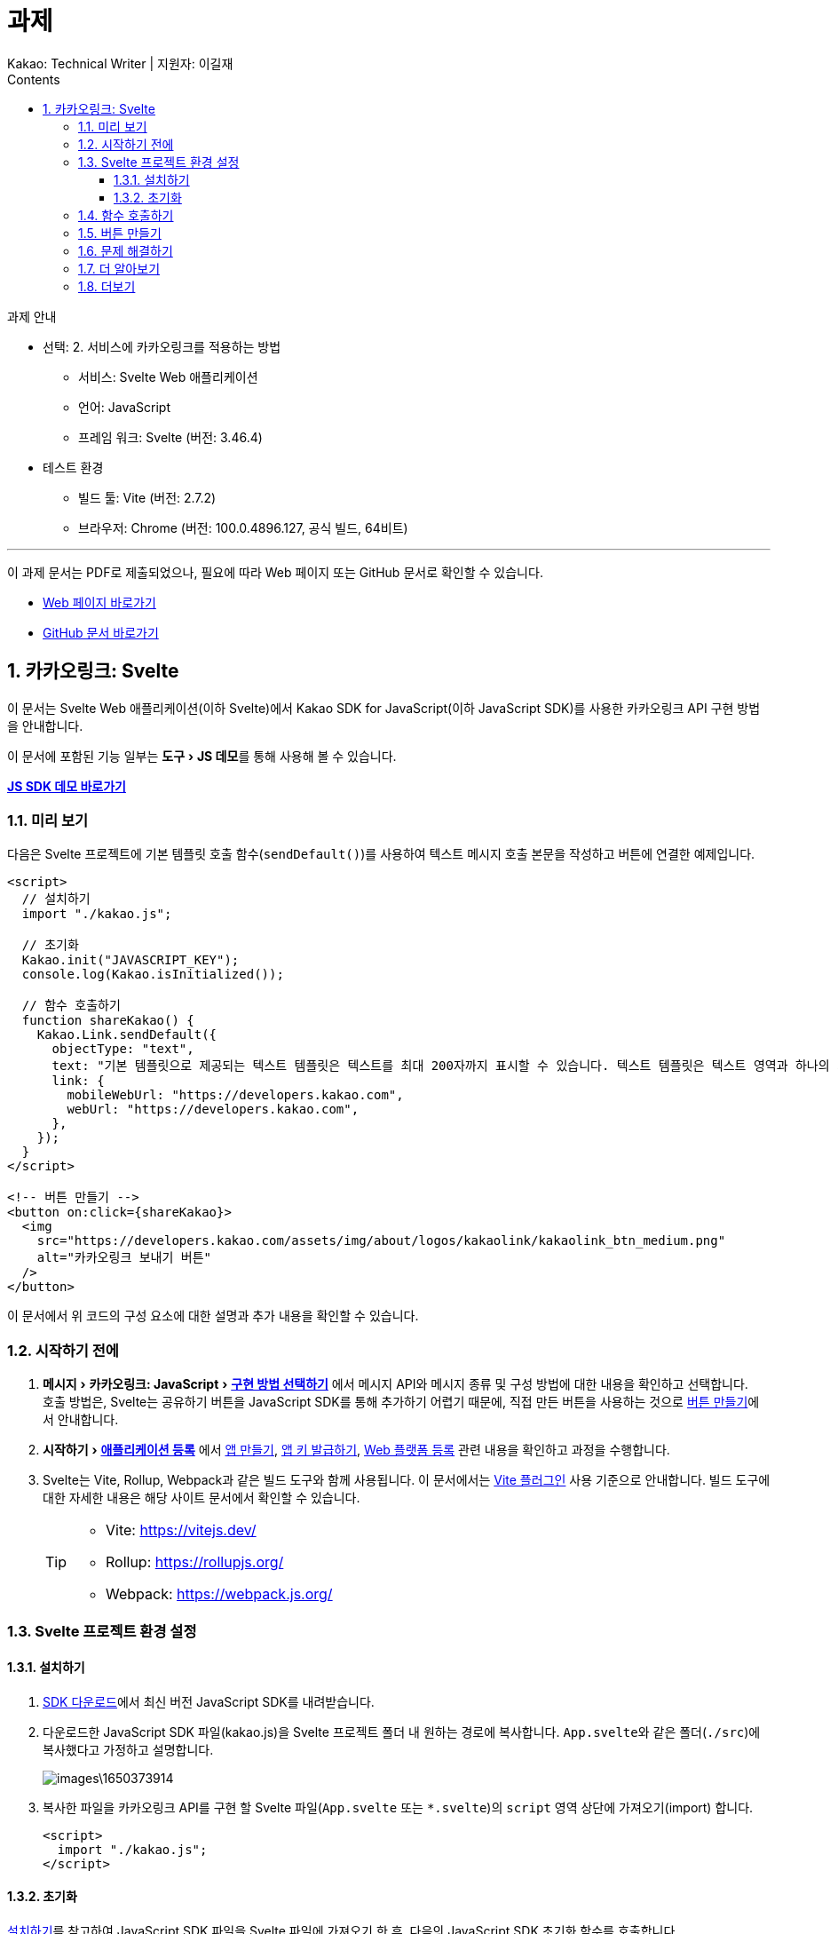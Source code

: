 :stylesheet: ./custom.css
:linkcss:
:lang: ko
//스타일 참조경로 HTML, PDF는 별도 설정 파일이 있음

//국문 커버
:title-page-background-image: image:./images/covers/title-bg_A5.png[]
:back-cover-image: image:./images/covers/back-cover_A5.pdf[]

//영문 커버
// :title-page-background-image: image:./images/covers/title-bgEN_A5.png[]
// :back-cover-image: image:./images/covers/back-coverEN_A5.pdf[]


//넘버링 각 문서 시작에 써야 개별 문서 프리뷰에서 적용
:sectnums:
:sectnumlevels: 4
//헤딩 넘버링 depth

//자동 줄바꿈 각 문서 시작에 써야 개별 문서 프리뷰에서 적용
:hardbreaks:

//챕터 이름 Chapter 대신 사용할 이름 설정 (없음 으로 변경)
:chapter-label:

:doctype: book
:docinfo: shared

//목차 설정
:toclevels: 3
:toc-title: Contents
:toc: left
//:subtitle: 사용자 매뉴얼

:media: prepress
//페이지 recto/verso 여백 설정

//:icons: font
:icons: image
:icontype: svg

:table-caption!:
:table-number!:
//테이블 타이틀 앞 글자 + 숫자 (Table 1.) 없애기
:experimental:
//실험 기능 확장
:example-caption!:
:example-number!:
//==== block 앞 글자(example) + 숫자 (1.) 없애기
:figure-caption!:

:source-highlighter: highlightjs


// 제목, 문서 속성 설정 시작

= 과제
:revnumber: Kakao: Technical Writer | 지원자: 이길재
//:revdate:
//:revremark:
//기본 버전 위치 양식 (행) 사용 안함
:version-label!:

// 제목, 문서 속성 설정 끝


.과제 안내
====
* 선택: 2. 서비스에 카카오링크를 적용하는 방법
** 서비스: Svelte Web 애플리케이션
** 언어: JavaScript
** 프레임 워크: Svelte (버전: 3.46.4)
* 테스트 환경
** 빌드 툴: Vite (버전: 2.7.2)
** 브라우저: Chrome (버전: 100.0.4896.127, 공식 빌드, 64비트)

''''

이 과제 문서는 PDF로 제출되었으나, 필요에 따라 Web 페이지 또는 GitHub 문서로 확인할 수 있습니다. 

* https://cspidar.github.io/asciidoctor-html_base/[Web 페이지 바로가기] 
* https://github.com/cspidar/asciidoctor-html_base/blob/main/index.adoc[GitHub 문서 바로가기]
====

<<<


== 카카오링크: Svelte
이 문서는 Svelte Web 애플리케이션(이하 Svelte)에서 Kakao SDK for JavaScript(이하 JavaScript SDK)를 사용한 카카오링크 API 구현 방법을 안내합니다.

이 문서에 포함된 기능 일부는 menu:도구[JS 데모]를 통해 사용해 볼 수 있습니다.

btn:[https://developers.kakao.com/tool/demo/message/kakaolink?default_template=feed[JS SDK 데모 바로가기]]

[#preview]
=== 미리 보기

다음은 Svelte 프로젝트에 기본 템플릿 호출 함수(``sendDefault()``)를 사용하여 텍스트 메시지 호출 본문을 작성하고 버튼에 연결한 예제입니다.

[source, html]
----
<script>
  // 설치하기
  import "./kakao.js";

  // 초기화
  Kakao.init("JAVASCRIPT_KEY");
  console.log(Kakao.isInitialized());

  // 함수 호출하기
  function shareKakao() {
    Kakao.Link.sendDefault({
      objectType: "text",
      text: "기본 템플릿으로 제공되는 텍스트 템플릿은 텍스트를 최대 200자까지 표시할 수 있습니다. 텍스트 템플릿은 텍스트 영역과 하나의 기본 버튼을 가집니다. 임의의 버튼을 설정할 수도 있습니다. 여러 장의 이미지, 프로필 정보 등 보다 확장된 형태의 카카오링크는 다른 템플릿을 이용해 보낼 수 있습니다.",
      link: {
        mobileWebUrl: "https://developers.kakao.com",
        webUrl: "https://developers.kakao.com",
      },
    });
  }
</script>

<!-- 버튼 만들기 -->
<button on:click={shareKakao}>
  <img
    src="https://developers.kakao.com/assets/img/about/logos/kakaolink/kakaolink_btn_medium.png"
    alt="카카오링크 보내기 버튼"
  />
</button>
----

이 문서에서 위 코드의 구성 요소에 대한 설명과 추가 내용을 확인할 수 있습니다.



=== 시작하기 전에


. menu:메시지[카카오링크: JavaScript > https://developers.kakao.com/docs/latest/ko/message/js-link#구현-방법-선택하기[구현 방법 선택하기]] 에서 메시지 API와 메시지 종류 및 구성 방법에 대한 내용을 확인하고 선택합니다. 
호출 방법은, Svelte는 공유하기 버튼을 JavaScript SDK를 통해 추가하기 어렵기 때문에, 직접 만든 버튼을 사용하는 것으로 <<createButton>>에서 안내합니다.

. menu:시작하기[https://developers.kakao.com/docs/latest/ko/getting-started/app[애플리케이션 등록]] 에서 https://developers.kakao.com/docs/latest/ko/getting-started/app#create[앱 만들기], https://developers.kakao.com/docs/latest/ko/getting-started/app#app-key[앱 키 발급하기], https://developers.kakao.com/docs/latest/ko/getting-started/app#platform-web[Web 플랫폼 등록] 관련 내용을 확인하고 과정을 수행합니다.

. Svelte는 Vite, Rollup, Webpack과 같은 빌드 도구와 함께 사용됩니다. 이 문서에서는 https://github.com/sveltejs/vite-plugin-svelte[Vite 플러그인] 사용 기준으로 안내합니다. 빌드 도구에 대한 자세한 내용은 해당 사이트 문서에서 확인할 수 있습니다.
+
[TIP]
====
* Vite: https://vitejs.dev/
* Rollup: https://rollupjs.org/
* Webpack: https://webpack.js.org/
====

<<<


=== Svelte 프로젝트 환경 설정

[#installSDK]
==== 설치하기

. https://developers.kakao.com/docs/latest/ko/sdk-download/js[SDK 다운로드]에서 최신 버전 JavaScript SDK를 내려받습니다.

. 다운로드한 JavaScript SDK 파일(kakao.js)을 Svelte 프로젝트 폴더 내 원하는 경로에 복사합니다. ``App.svelte``와 같은 폴더(``./src``)에 복사했다고 가정하고 설명합니다.
+
image::images\1650373914.png[]

. 복사한 파일을 카카오링크 API를 구현 할 Svelte 파일(``App.svelte`` 또는 ``*.svelte``)의 ``script`` 영역 상단에 가져오기(import) 합니다.
+
[source, html]
----
<script>
  import "./kakao.js";
</script>
----


==== 초기화
<<installSDK>>를 참고하여 JavaScript SDK 파일을 Svelte 파일에 가져오기 한 후, 다음의 JavaScript SDK 초기화 함수를 호출합니다. ``JAVASCRIPT_KEY``에 menu:내 애플리케이션[앱 키]에서 확인한 JavaScript 키를 할당해야 합니다.

[source, js]
----
Kakao.init("JAVASCRIPT_KEY");
Kakao.isInitialized();
----

다음은 JavaScript SDK 파일을 가져와 초기화 함수를 호출하고, 이어서 초기화가 잘 되었는지 확인하는 함수를 호출하는 예제입니다.

[source, html]
----
<script>
  import "./kakao.js";

  // SDK를 초기화 합니다. 사용할 앱의 JavaScript 키를 입력해야 합니다.
  Kakao.init("JAVASCRIPT_KEY");

  // SDK 초기화 여부를 콘솔에 출력합니다.
  console.log(Kakao.isInitialized());
</script>
----

필요한 경우 ``onMount()`` 함수를 사용하여 컴포넌트가 DOM에 렌더링 될 때 호출할 수도 있습니다. 아래 예제를 참고합니다.

[source, html]
----
<script>
  import { onMount } from "svelte";
  import "./kakao.js";

  onMount(() => {
    Kakao.init("JAVASCRIPT_KEY");
    console.log(Kakao.isInitialized());
  });
</script>
----

JavaScript SDK가 정상적으로 초기화된 상태라면, 해당 웹 페이지 실행 시 개발자 도구 콘솔에 ``true``가 출력됩니다. ``false``가 출력됐다면 초기화에 사용한 JavaScript 키 값이 올바른지 확인합니다.



<<<

[#callFunc]
=== 함수 호출하기

JavaScript SDK의 카카오링크 API는 두 가지 방법으로 호출할 수 있지만, Svelte는 공유하기 버튼을 JavaScript SDK를 통해 추가하기 어렵기 때문에, 이 문서에서는 직접 추가한 버튼에 연결하는 방법을 설명합니다.

. 호출 함수 선택하기
아래 표에서 전송 가능한 메시지 템플릿의 종류에 따른 호출 함수를 선택합니다.
+
[cols="~,~,~", options="header", frame=topbot]
|===
|메시지 종류 |메시지 구성 방법 |함수
|피드, 리스트, 위치, 커머스, 텍스트
|기본 템플릿
|https://developers.kakao.com/sdk/reference/js/release/Kakao.Link.html#.sendDefault[sendDefault()]
|피드, 리스트, 커머스
|사용자 정의 템플릿
|https://developers.kakao.com/sdk/reference/js/release/Kakao.Link.html#.sendCustom[sendCustom()]
.2+|스크랩
|기본 템플릿
|https://developers.kakao.com/sdk/reference/js/release/Kakao.Link.html#.sendScrap[sendScrap()]
|사용자 정의 템플릿
|https://developers.kakao.com/sdk/reference/js/release/Kakao.Link.html#.sendScrap[sendScrap()]
|===
+
.메시지 템플릿
[NOTE]
====
메시지 템플릿 종류와 기능에 대한 자세한 내용은 https://developers.kakao.com/docs/latest/ko/message/message-template[메시지 템플릿]을 참고합니다.
====


. 호출 본문 작성하기
``script`` 영역에 임의의 함수(``linkKakao()``)를 선언한 뒤, 내부에 선택한 호출 함수(``sendDefault()``)를 사용하여 호출 본문(텍스트 메시지, 기본 템플릿)을 작성합니다. 아래 예제를 참고합니다.
+
[source, js]
----
function shareKakao() {
  Kakao.Link.sendDefault({
    objectType: "text",
    text: "기본 템플릿으로 제공되는 텍스트 템플릿은 텍스트를 최대 200자까지 표시할 수 있습니다. 텍스트 템플릿은 텍스트 영역과 하나의 기본 버튼을 가집니다. 임의의 버튼을 설정할 수도 있습니다. 여러 장의 이미지, 프로필 정보 등 보다 확장된 형태의 카카오링크는 다른 템플릿을 이용해 보낼 수 있습니다.",
    link: {
      mobileWebUrl: "https://developers.kakao.com",
      webUrl: "https://developers.kakao.com",
    },
  });
}
----
+
. 필요한 경우 버튼 내부에 호출 본문을 작성할 수도 있습니다. <<callFuncInline>>을 참고합니다.
+
. 아래에서 템플릿 종류별 메시지 보내기 관련 내용을 확인할 수 있습니다. 각 항목의 btn:[직접 만든 버튼 사용하기] 내용을 확인합니다.
+
* https://developers.kakao.com/docs/latest/ko/message/js-link#default-template-msg[기본 템플릿으로 메시지 보내기]
* https://developers.kakao.com/docs/latest/ko/message/js-link#custom-template-msg[사용자 정의 템플릿으로 메시지 보내기]
* https://developers.kakao.com/docs/latest/ko/message/js-link#default-template-scrap-msg[기본 템플릿으로 스크랩 메시지 보내기]
* https://developers.kakao.com/docs/latest/ko/message/js-link#custom-template-scrap-msg[사용자 정의 템플릿으로 메시지 보내기]



[#createButton]
=== 버튼 만들기


. 카카오링크 API를 구현 할 Svelte 파일(``App.svelte`` 또는 ``*.svelte``)의 ``script`` 영역 밖에 아래의 button 태그를 추가합니다. 
+
[source, html]
----
<button on:click={shareKakao}>
  <img
    src="https://developers.kakao.com/assets/img/about/logos/kakaolink/kakaolink_btn_medium.png"
    alt="카카오링크 보내기 버튼"
  />
</button>
----
+
. 필요한 경우 버튼 내부에 호출 본문을 작성할 수도 있습니다. <<callFuncInline>>을 참고합니다.
+
. 여기까지 설명한, 호출 함수(``sendDefault()``)를 사용하여 호출 본문(텍스트 메시지, 기본 템플릿)을 작성하고 버튼에 연결한 전체 예제는 <<preview>>에서 확인할 수 있습니다.


''''

[#callFuncInline]
.호출 인라인 작성
====
[source, html]
----
<button
  on:click={() => {
    Kakao.Link.sendDefault({
      objectType: "text",
      text: "기본 템플릿으로 제공되는 텍스트 템플릿은 텍스트를 최대 200자까지 표시할 수 있습니다. 텍스트 템플릿은 텍스트 영역과 하나의 기본 버튼을 가집니다. 임의의 버튼을 설정할 수도 있습니다. 여러 장의 이미지, 프로필 정보 등 보다 확장된 형태의 카카오링크는 다른 템플릿을 이용해 보낼 수 있습니다.",
      link: {
        mobileWebUrl: "https://developers.kakao.com",
        webUrl: "https://developers.kakao.com",
      },
    });
  }}
>
  <img
    src="https://developers.kakao.com/assets/img/about/logos/kakaolink/kakaolink_btn_medium.png"
    alt="카카오링크 보내기 버튼"
  />
</button>
----
====



=== 문제 해결하기

제기된 이슈와 그 해결 방법에 대해 기록합니다. 일정 수준 이상 분량이 늘어나면 별도 문서로 관리하고 이 항목은 리스트 형태의 링크로 대체합니다.


=== 더 알아보기

* https://developers.kakao.com/docs/latest/ko/message/js-link#set-kakaolink-callback[카카오링크 전송 성공 알림 설정하기]

* https://developers.kakao.com/docs/latest/ko/message/js-link#upload-image[이미지 업로드하기]

* https://developers.kakao.com/docs/latest/ko/message/js-link#custom-scheme[커스텀 URL 스킴(Custom URL Scheme) 설정하기]

* https://developers.kakao.com/docs/latest/ko/getting-started/sdk-js#hybrid-app[하이브리드 앱에 적용하기(웹뷰 관련 설정)]







=== 더보기

btn:[https://developers.kakao.com/docs/latest/ko/sdk-download/js[JavaScript SDK 다운로드]] | btn:[https://developers.kakao.com/sdk/reference/js/release/Kakao.html[JavaScript SDK 레퍼런스]] | btn:[https://developers.kakao.com/tool/template-builder/app[메시지 템플릿 도구]] 
